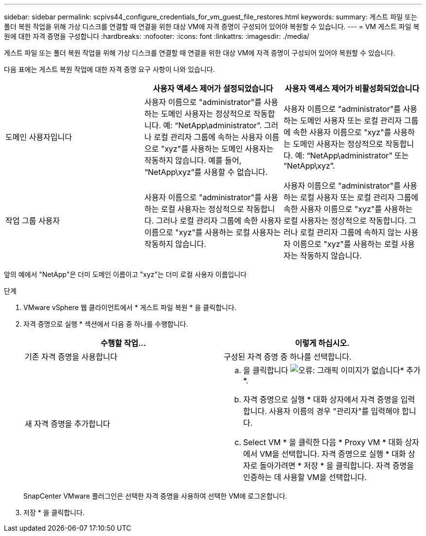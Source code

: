 ---
sidebar: sidebar 
permalink: scpivs44_configure_credentials_for_vm_guest_file_restores.html 
keywords:  
summary: 게스트 파일 또는 폴더 복원 작업을 위해 가상 디스크를 연결할 때 연결을 위한 대상 VM에 자격 증명이 구성되어 있어야 복원할 수 있습니다. 
---
= VM 게스트 파일 복원에 대한 자격 증명을 구성합니다
:hardbreaks:
:nofooter: 
:icons: font
:linkattrs: 
:imagesdir: ./media/


[role="lead"]
게스트 파일 또는 폴더 복원 작업을 위해 가상 디스크를 연결할 때 연결을 위한 대상 VM에 자격 증명이 구성되어 있어야 복원할 수 있습니다.

다음 표에는 게스트 복원 작업에 대한 자격 증명 요구 사항이 나와 있습니다.

|===
|  | 사용자 액세스 제어가 설정되었습니다 | 사용자 액세스 제어가 비활성화되었습니다 


| 도메인 사용자입니다 | 사용자 이름으로 "administrator"를 사용하는 도메인 사용자는 정상적으로 작동합니다. 예: “NetApp\administrator”. 그러나 로컬 관리자 그룹에 속하는 사용자 이름으로 "xyz"를 사용하는 도메인 사용자는 작동하지 않습니다. 예를 들어, “NetApp\xyz”를 사용할 수 없습니다. | 사용자 이름으로 "administrator"를 사용하는 도메인 사용자 또는 로컬 관리자 그룹에 속한 사용자 이름으로 "xyz"를 사용하는 도메인 사용자는 정상적으로 작동합니다. 예: “NetApp\administrator” 또는 “NetApp\xyz”. 


| 작업 그룹 사용자 | 사용자 이름으로 "administrator"를 사용하는 로컬 사용자는 정상적으로 작동합니다. 그러나 로컬 관리자 그룹에 속한 사용자 이름으로 "xyz"를 사용하는 로컬 사용자는 작동하지 않습니다. | 사용자 이름으로 "administrator"를 사용하는 로컬 사용자 또는 로컬 관리자 그룹에 속한 사용자 이름으로 "xyz"를 사용하는 로컬 사용자는 정상적으로 작동합니다. 그러나 로컬 관리자 그룹에 속하지 않는 사용자 이름으로 "xyz"를 사용하는 로컬 사용자는 작동하지 않습니다. 
|===
앞의 예에서 "NetApp"은 더미 도메인 이름이고 "xyz"는 더미 로컬 사용자 이름입니다

.단계
. VMware vSphere 웹 클라이언트에서 * 게스트 파일 복원 * 을 클릭합니다.
. 자격 증명으로 실행 * 섹션에서 다음 중 하나를 수행합니다.
+
|===
| 수행할 작업... | 이렇게 하십시오. 


| 기존 자격 증명을 사용합니다 | 구성된 자격 증명 중 하나를 선택합니다. 


| 새 자격 증명을 추가합니다  a| 
.. 을 클릭합니다 image:scpivs44_image6.png["오류: 그래픽 이미지가 없습니다"]* 추가 *.
.. 자격 증명으로 실행 * 대화 상자에서 자격 증명을 입력합니다. 사용자 이름의 경우 "관리자"를 입력해야 합니다.
.. Select VM * 을 클릭한 다음 * Proxy VM * 대화 상자에서 VM을 선택합니다. 자격 증명으로 실행 * 대화 상자로 돌아가려면 * 저장 * 을 클릭합니다. 자격 증명을 인증하는 데 사용할 VM을 선택합니다.


|===
+
SnapCenter VMware 플러그인은 선택한 자격 증명을 사용하여 선택한 VM에 로그온합니다.

. 저장 * 을 클릭합니다.


